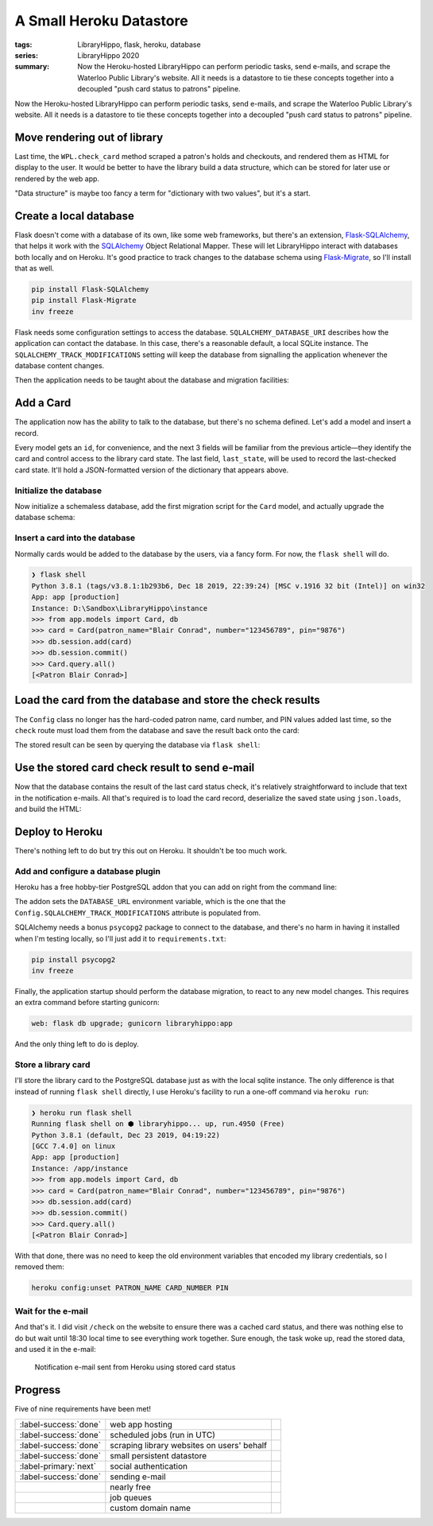 A Small Heroku Datastore
########################

:tags: LibraryHippo, flask, heroku, database
:series: LibraryHippo 2020
:summary:
    Now the Heroku-hosted LibraryHippo can perform periodic tasks, send e-mails, and
    scrape the Waterloo Public Library's website. All it needs is a datastore to tie
    these concepts together into a decoupled "push card status to patrons" pipeline.

Now the Heroku-hosted LibraryHippo can perform periodic tasks, send e-mails, and
scrape the Waterloo Public Library's website. All it needs is a datastore to tie
these concepts together into a decoupled "push card status to patrons" pipeline.

Move rendering out of library
=============================

Last time, the ``WPL.check_card`` method scraped a patron's holds and checkouts,
and rendered them as HTML for display to the user. It would be better to have
the library build a data structure, which can be stored for later use or
rendered by the web app.

.. code-figure:: app/libraries/wpl.py

    .. code:: python

        def check_card(self, patron, number, pin):
            session = Session()
            summary_page = self.login(session, patron, number, pin)

            holds_url = urllib.parse.urljoin(
                self.login_url(),
                summary_page.find(name="a", href=re.compile("/holds$"))["href"],
            )
            checkouts_url = urllib.parse.urljoin(
                self.login_url(),
                summary_page.find(name="a", href=re.compile("/items$"))["href"],
            )

            holds = self.get_holds(session, holds_url)
            checkouts = self.get_checkouts(session, checkouts_url)

            return {
                "holds": holds,
                "checkouts": checkouts,
            }

"Data structure" is maybe too fancy a term for "dictionary with two values", but
it's a start.

.. code-figure:: app/routes.py

    .. code:: python

        @app.route("/check")
        def check():
            card_check_result = WPL().check_card(
                Config.PATRON_NAME, Config.CARD_NUMBER, Config.PIN
            )

            result = "<h1>Holds</h1>"
            for hold in card_check_result["holds"]:
                result += "<dl>"
                for k, v in hold.items():
                    result += f"<dt>{k}</dt><dd>{v}</dd>"
                result += "</dl><hr>"

            result += "<h1>Checkouts</h1>"
            for checkout in card_check_result["checkouts"]:
                result += "<dl>"
                for k, v in checkout.items():
                    result += f"<dt>{k}</dt><dd>{v}</dd>"
                result += "</dl><hr>"

            return result

Create a local database
=======================

Flask doesn't come with a database of its own, like some web frameworks, but
there's an extension,
`Flask-SQLAlchemy <https://flask-sqlalchemy.palletsprojects.com/en/2.x/>`_, that
helps it work with the `SQLAlchemy <https://www.sqlalchemy.org/>`_ Object
Relational Mapper. These will let LibraryHippo interact with databases both
locally and on Heroku. It's good practice to track changes to the database
schema using `Flask-Migrate <https://github.com/miguelgrinberg/flask-migrate>`_,
so I'll install that as well.

.. code:: powershell
    :class: m-console

    pip install Flask-SQLAlchemy
    pip install Flask-Migrate
    inv freeze

Flask needs some configuration settings to access the database.
``SQLALCHEMY_DATABASE_URI`` describes how the application can contact the
database. In this case, there's a reasonable default, a local SQLite instance.
The ``SQLALCHEMY_TRACK_MODIFICATIONS`` setting will keep the database from
signalling the application whenever the database content changes.

.. code-figure:: config.py

    .. code:: python

        class Config(object):
            # …
            # Remove PATRON_NAME, CARD_NUMBER, and PIN, as they'll move to the database

            SQLALCHEMY_DATABASE_URI = os.environ.get(
                "DATABASE_URL"
            ) or "sqlite:///" + os.path.join(basedir, "app.db")
            SQLALCHEMY_TRACK_MODIFICATIONS = False

Then the application needs to be taught about the database and migration facilities:

.. code-figure:: app/__init__.py

    .. code:: python

        # …
        from flask_migrate import Migrate
        from flask_sqlalchemy import SQLAlchemy

        # …
        app = Flask(__name__)
        app.config.from_object(Config)

        mail = Mail(app)

        db = SQLAlchemy(app)
        migrate = Migrate(app, db)

        from app import routes, models

Add a Card
==========

The application now has the ability to talk to the database, but there's no
schema defined. Let's add a model and insert a record.

.. code-figure:: app/__init__.py

    .. code:: python

        class Card(db.Model):
            id = db.Column(db.Integer, primary_key=True)
            patron_name = db.Column(db.String(64))
            number = db.Column(db.String(32))
            pin = db.Column(db.String(16))
            last_state = db.Column(db.Text())

            def __repr__(self):
                return f"<Patron {self.patron_name}>"

Every model gets an ``id``, for convenience, and the next 3 fields will be
familiar from the previous article—they identify the card and control access to
the library card state. The last field, ``last_state``, will be used to record
the last-checked card state. It'll hold a JSON-formatted version of the
dictionary that appears above.

Initialize the database
-----------------------

Now initialize a schemaless database, add the first migration script for the
``Card`` model, and actually upgrade the database schema:

.. console-figure::

    .. code:: powershell
        :class: m-console
    
        flask db init
        flask db migrate -m "Add Card model"
        flask db upgrade

    .. code:: text
        :class: m-nopad

        Creating directory D:\Sandbox\LibraryHippo\migrations ...  done
        Creating directory D:\Sandbox\LibraryHippo\migrations\versions ...  done
        Generating D:\Sandbox\LibraryHippo\migrations\alembic.ini ...  done
        Generating D:\Sandbox\LibraryHippo\migrations\env.py ...  done
        Generating D:\Sandbox\LibraryHippo\migrations\README ...  done
        Generating D:\Sandbox\LibraryHippo\migrations\script.py.mako ...  done
        Please edit configuration/connection/logging settings in 'D:\\Sandbox\\LibraryHippo\\migrations\\alembic.ini' before proceeding.

        Generating D:\Sandbox\LibraryHippo\migrations\versions\b2fc8df2f32f_add_card_model.py ...  done

Insert a card into the database
-------------------------------

Normally cards would be added to the database by the users, via a fancy form. For now, the ``flask shell`` will do.

.. code:: python
    :class: m-console

    ❯ flask shell
    Python 3.8.1 (tags/v3.8.1:1b293b6, Dec 18 2019, 22:39:24) [MSC v.1916 32 bit (Intel)] on win32
    App: app [production]
    Instance: D:\Sandbox\LibraryHippo\instance
    >>> from app.models import Card, db
    >>> card = Card(patron_name="Blair Conrad", number="123456789", pin="9876")
    >>> db.session.add(card)
    >>> db.session.commit()
    >>> Card.query.all()
    [<Patron Blair Conrad>]

Load the card from the database and store the check results
===========================================================

The ``Config`` class no longer has the hard-coded patron name, card number, and
PIN values added last time, so the ``check`` route must load them from the
database and save the result back onto the card:

.. code-figure:: app/routes.py 

    .. code:: python

        # …
        import json
        from app.models import Card

        # …

        @app.route("/check")
        def check():
            card = Card.query.get(1)  # a hack - we know there's only 1 card for now
            card_check_result = WPL().check_card(card)
            card.last_state = json.dumps(card_check_result)
            db.session.commit()
            # rendering code…


The stored result can be seen by querying the database via ``flask shell``\:

.. console-figure::

    .. code:: python
        :class: m-console

        ❯ flask shell
        Python 3.8.1 (tags/v3.8.1:1b293b6, Dec 18 2019, 22:39:24) [MSC v.1916 32 bit (Intel)] on win32
        App: app [production]
        Instance: D:\Sandbox\LibraryHippo\instance
        >>> from app.models import Card
        >>> card = Card.query.get(1)
        >>> card.last_state

    .. code:: python
        :class: m-nopad

        '{"holds": [{"Title": "\\nBlood heir / Am\\u00e9lie Wen Zhao\\n\\n", "Status": " 2 of 2 holds ", "Pickup": "WPL McCormick Branch", "Cancel": "09-17-20", "Freeze": true}, {"Title": "\\nEducated : a memoir / Tara Westover\\n\\n", "Status": " 1 of 2 holds ", "Pickup": "WPL McCormick Branch", "Cancel": "09-28-20", "Freeze": true}, {"Title": "\\nCoders : the making of a new tribe and the remaking of the world / Clive Thompson\\n\\n", "Status": " 1 of 1 holds ", "Pickup": "WPL McCormick Branch", "Cancel": "10-16-20", "Freeze": true}, {"Title": "\\nBecoming Superman : my journey from poverty to Hollywood : with stops along the way at murder, mayhem, movie stars, cults, slums, sociopaths, and war crimes / J. Michael Straczynski ; introduction by Neil Gaiman\\n\\n", "Status": " 1 of 1 holds ", "Pickup": "WPL McCormick Branch", "Cancel": "11-02-20", "Freeze": true}, {"Title": "\\nBatman : Creature of the Night / illustrated by John Paul Leon.\\n\\n", "Status": " 4 of 6 holds ", "Pickup": "WPL McCormick Branch", "Cancel": "11-06-2

Use the stored card check result to send e-mail
===============================================

Now that the database contains the result of the last card status check, it's
relatively straightforward to include that text in the notification e-mails. All
that's required is to load the card record, deserialize the saved state using
``json.loads``, and build the HTML:

.. code-figure:: app/cli.py

    .. code:: python
    
        # …
        from app import mail, models

        # …

        def register(app):
            @app.cli.command("notify-all")
            def notify_all():
                card = models.Card.query.get(1)  # a hack - we know there's only 1 card for now
                last_card_state = json.loads(card.last_state)

                html_body = "<h1>Holds</h1>"
                for hold in last_card_state["holds"]:
                    html_body += "<dl>"
                    for k, v in hold.items():
                        html_body += f"<dt>{k}</dt><dd>{v}</dd>"
                    html_body += "</dl><hr>"

                html_body += "<h1>Checkouts</h1>"
                for checkout in last_card_state["checkouts"]:
                    html_body += "<dl>"
                    for k, v in checkout.items():
                        html_body += f"<dt>{k}</dt><dd>{v}</dd>"
                    html_body += "</dl><hr>"

                now = datetime.now().isoformat()

                msg = Message(
                    "LibraryHippo starting notifications", recipients=["blair@blairconrad.com"]
                )
                msg.body = f"starting notifications at {now}"
                msg.html = html_body

                mail.send(msg)

                # …

Deploy to Heroku
================

There's nothing left to do but try this out on Heroku. It shouldn't be too much work.

Add and configure a database plugin
-----------------------------------

Heroku has a free hobby-tier PostgreSQL addon that you can add on right from the command line:

.. console-figure::

    .. code:: powershell
        :class: m-console

        heroku addons:add heroku-postgresql:hobby-dev

    .. code:: text
        :class: m-nopad

        Creating heroku-postgresql:hobby-dev on ⬢ libraryhippo... free
        Database has been created and is available
        ! This database is empty. If upgrading, you can transfer
        ! data from another database with pg:copy
        Created ·················· as DATABASE_URL
        Use heroku addons:docs heroku-postgresql to view documentation

The addon sets the ``DATABASE_URL`` environment variable, which
is the one that the ``Config.SQLALCHEMY_TRACK_MODIFICATIONS`` attribute is
populated from.

SQLAlchemy needs a bonus ``psycopg2`` package to connect to the database, and
there's no harm in having it installed when I'm testing locally, so I'll just
add it to ``requirements.txt``:

.. code:: powershell
    :class: m-console

    pip install psycopg2 
    inv freeze

Finally, the application startup should perform the database migration, to react
to any new model changes. This requires an extra command before starting gunicorn:

.. code:: text

    web: flask db upgrade; gunicorn libraryhippo:app

And the only thing left to do is deploy.

Store a library card
--------------------

I'll store the library card to the PostgreSQL database just as with the local
sqlite instance. The only difference is that instead of running ``flask shell``
directly, I use Heroku's facility to run a one-off command via ``heroku run``:

.. code:: python
    :class: m-console

    ❯ heroku run flask shell
    Running flask shell on ⬢ libraryhippo... up, run.4950 (Free)
    Python 3.8.1 (default, Dec 23 2019, 04:19:22)
    [GCC 7.4.0] on linux
    App: app [production]
    Instance: /app/instance
    >>> from app.models import Card, db
    >>> card = Card(patron_name="Blair Conrad", number="123456789", pin="9876")
    >>> db.session.add(card)
    >>> db.session.commit()
    >>> Card.query.all()
    [<Patron Blair Conrad>]

With that done, there was no need to keep the old environment variables that encoded my library credentials, so I removed them:

.. code:: powershell
    :class: m-console

    heroku config:unset PATRON_NAME CARD_NUMBER PIN


Wait for the e-mail
-------------------

And that's it. I did visit ``/check`` on the website to ensure there was a
cached card status, and there was nothing else to do but wait until 18:30 local
time to see everything work together. Sure enough, the task woke up, read the
stored data, and used it in the e-mail:

.. figure:: {attach}heroku-notification-using-stored-status.png
    :alt: screenshot of notification e-mail sent from Heroku using stored card status

    Notification e-mail sent from Heroku using stored card status


Progress
========

Five of nine requirements have been met!

.. csv-table::
    :class: m-table

    :label-success:`done`, web app hosting,
    :label-success:`done`, scheduled jobs (run in UTC)
    :label-success:`done`, scraping library websites on users' behalf,
    :label-success:`done`,  small persistent datastore,
    :label-primary:`next`, social authentication,
    :label-success:`done`, sending e-mail,
       , nearly free,
       , job queues,
       , custom domain name,

